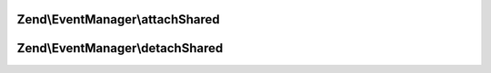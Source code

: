 .. EventManager/SharedListenerAggregateInterface.php generated using docpx on 01/30/13 03:32am


Zend\\EventManager\\attachShared
================================

.. function:: Zend\EventManager\attachShared()


    Attach one or more listeners
    
    Implementors may add an optional $priority argument; the SharedEventManager
    implementation will pass this to the aggregate.

    :param SharedEventManagerInterface: 



Zend\\EventManager\\detachShared
================================

.. function:: Zend\EventManager\detachShared()


    Detach all previously attached listeners

    :param SharedEventManagerInterface: 



